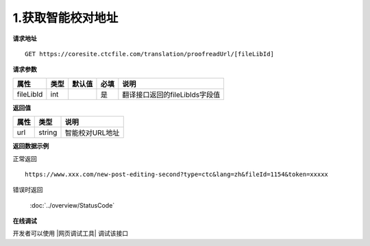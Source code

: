 **1.获取智能校对地址**
========================

**请求地址**

::

   GET https://coresite.ctcfile.com/translation/proofreadUrl/[fileLibId]

**请求参数**

========= ==== ====== ==== ==============================
属性      类型 默认值 必填 说明
========= ==== ====== ==== ==============================
fileLibId int         是   翻译接口返回的fileLibIds字段值
========= ==== ====== ==== ==============================

**返回值**

==== ====== ===============
属性 类型   说明
==== ====== ===============
url  string 智能校对URL地址
==== ====== ===============

**返回数据示例**

正常返回

::


   https://www.xxx.com/new-post-editing-second?type=ctc&lang=zh&fileId=1154&token=xxxxx

错误时返回

   :doc:`../overview/StatusCode`

**在线调试**

开发者可以使用 |网页调试工具| 调试该接口

.. |网页调试工具| raw:: html
 
   <a href="https://coresite.ctcfile.com/swagger/index.html#/%E7%BF%BB%E8%AF%91%E6%8E%A5%E5%8F%A3/get_translation_proofreadUrl__fileLibId_" target="_blank">网页调试工具</a>